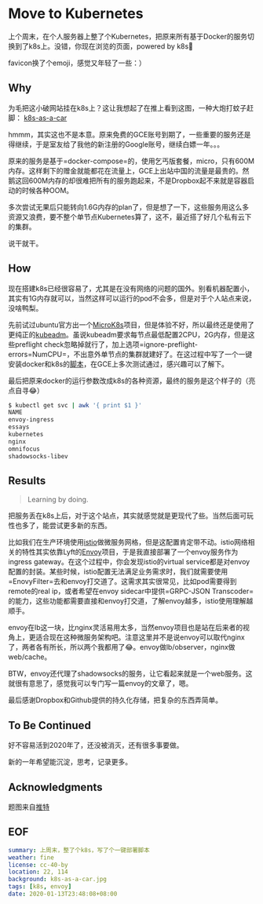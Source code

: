 #+OPTIONS: toc:nil
* Move to Kubernetes
上个周末，在个人服务器上整了个Kubernetes，把原来所有基于Docker的服务切换到了k8s上。没错，你现在浏览的页面，powered by k8s😬

favicon换了个emoji，感觉又年轻了一些：）

** Why
为毛把这小破网站挂在k8s上？这让我想起了在推上看到这图，一种大炮打蚊子赶脚：
[[file:k8s-as-a-car.jpg][k8s-as-a-car]]

hmmm，其实这也不是本意。原来免费的GCE账号到期了，一些重要的服务还是得继续，于是室友给了我他的新注册的Google账号，继续白嫖一年。。。

原来的服务是基于=docker-compose=的，使用乞丐版套餐，micro，只有600M内存。这样剩下的赠金就能都花在流量上，GCE上出站中国的流量是最贵的。然鹅这回600M内存的却很难把所有的服务跑起来，不是Dropbox起不来就是容器启动的时候各种OOM。

多次尝试无果后只能转向1.6G内存的plan了，但是想了一下，这些服务用这么多资源又浪费，要不整个单节点Kubernetes算了，这不，最近搭了好几个私有云下的集群。

说干就干。
** How
现在搭建k8s已经很容易了，尤其是在没有网络的问题的国外。别看机器配置小，其实有1G内存就可以，当然这样可以运行的pod不会多，但是对于个人站点来说，没啥鸭梨。

先前试过ubuntu官方出一个[[https://microk8s.io/][MicroK8s]]项目，但是体验不好，所以最终还是使用了更纯正的[[https://kubernetes.io/docs/setup/production-environment/tools/kubeadm/][kubeadm]]。虽说kubeadm要求每节点最低配置2CPU，2G内存，但是这些preflight check忽略掉就行了，加上选项=ignore-preflight-errors=NumCPU=，不出意外单节点的集群就建好了。在这过程中写了一个一键安装docker和k8s的[[https://gist.github.com/longkai/e1f57d5612e86957e5b5c51f120c5a95][脚本]]，在GCE上多次测试通过，感兴趣可以了解下。

最后把原来docker的运行参数改成k8s的各种资源，最终的服务是这个样子的（亮点自寻😂）

#+begin_src sh
$ kubectl get svc | awk '{ print $1 }'
NAME
envoy-ingress
essays
kubernetes
nginx
omnifocus
shadowsocks-libev
#+end_src
** Results
#+begin_quote
Learning by doing.
#+end_quote

把服务丢在k8s上后，对于这个站点，其实就感觉就是更现代了些。当然后面可玩性也多了，能尝试更多新的东西。

比如我们在生产环境使用[[https://istio.io/][istio]]做微服务网格，但是这配置肯定带不动。istio网络相关的特性其实依靠Lyft的[[https://www.envoyproxy.io/][Envoy]]项目，于是我直接部署了一个envoy服务作为ingress gateway。在这个过程中，你会发现istio的virtual service都是对envoy配置的封装。某些时候，istio配置无法满足业务需求时，我们就需要使用=EnovyFilter=去和envoy打交道了。这需求其实很常见，比如pod需要得到remote的real ip，或者希望在envoy sidecar中提供=GRPC-JSON Transcoder=的能力，这些功能都需要直接和envoy打交道，了解envoy越多，istio使用理解越顺手。

envoy在lb这一块，比nginx灵活易用太多，当然envoy项目也是站在后来者的视角上，更适合现在这种微服务架构吧。注意这里并不是说envoy可以取代nginx了，两者各有所长，所以两个我都用了😂。envoy做lb/observer，nginx做web/cache。

BTW，envoy还代理了shadowsocks的服务，让它看起来就是一个web服务。这就很有意思了，感觉我可以专门写一篇envoy的文章了，嗯。

最后感谢Dropbox和Github提供的持久化存储，把复杂的东西弄简单。
** To Be Continued
好不容易活到2020年了，还没被消灭，还有很多事要做。

新的一年希望能沉淀，思考，记录更多。
** Acknowledgments
题图来自[[https://twitter.com/dexhorthy/status/856639005462417409][推特]]
** EOF

#+BEGIN_SRC yaml
summary: 上周末，整了个k8s，写了个一键部署脚本
weather: fine
license: cc-40-by
location: 22, 114
background: k8s-as-a-car.jpg
tags: [k8s, envoy]
date: 2020-01-13T23:48:08+08:00
#+END_SRC
